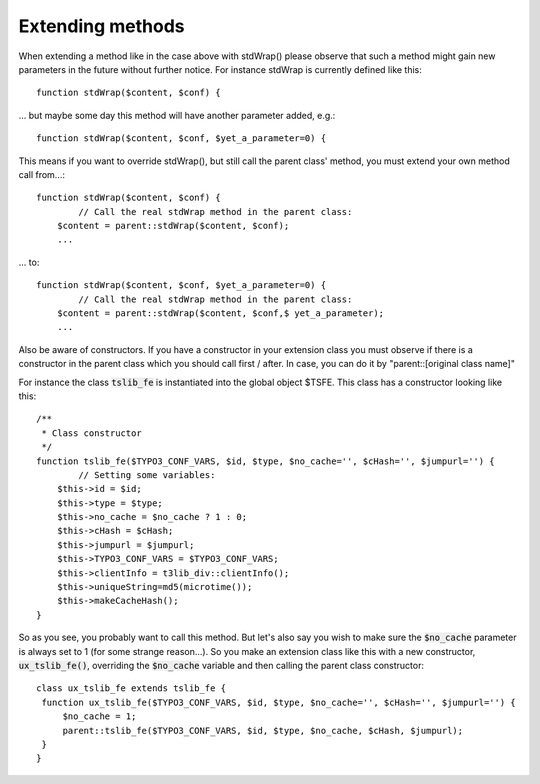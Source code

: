 ﻿.. include:: ../../../Includes.txt


.. ==================================================
.. FOR YOUR INFORMATION
.. --------------------------------------------------
.. -*- coding: utf-8 -*- with BOM.


.. _xclasses-methods:

Extending methods
^^^^^^^^^^^^^^^^^

When extending a method like in the case above with stdWrap() please
observe that such a method might gain new parameters in the future
without further notice. For instance stdWrap is currently defined like
this:

::

      function stdWrap($content, $conf) {

... but maybe some day this method will have another parameter added,
e.g.:

::

      function stdWrap($content, $conf, $yet_a_parameter=0) {

This means if you want to override stdWrap(), but still call the
parent class' method, you must extend your own method call from...:

::

       function stdWrap($content, $conf) {
               // Call the real stdWrap method in the parent class:
           $content = parent::stdWrap($content, $conf);
           ...

... to:

::

       function stdWrap($content, $conf, $yet_a_parameter=0) {
               // Call the real stdWrap method in the parent class:
           $content = parent::stdWrap($content, $conf,$ yet_a_parameter);
           ...


Also be aware of constructors. If you have a constructor in your
extension class you must observe if there is a constructor in the
parent class which you should call first / after. In case, you can do
it by "parent::[original class name]"

For instance the class :code:`tslib_fe` is instantiated into the global
object $TSFE. This class has a constructor looking like this:

::

   /**
    * Class constructor
    */
   function tslib_fe($TYPO3_CONF_VARS, $id, $type, $no_cache='', $cHash='', $jumpurl='') {
           // Setting some variables:
       $this->id = $id;
       $this->type = $type;
       $this->no_cache = $no_cache ? 1 : 0;
       $this->cHash = $cHash;
       $this->jumpurl = $jumpurl;
       $this->TYPO3_CONF_VARS = $TYPO3_CONF_VARS;
       $this->clientInfo = t3lib_div::clientInfo();
       $this->uniqueString=md5(microtime());
       $this->makeCacheHash();
   }

So as you see, you probably want to call this method. But let's also
say you wish to make sure the :code:`$no_cache` parameter is always set to 1
(for some strange reason...). So you make an extension class like this
with a new constructor, :code:`ux_tslib_fe()`, overriding the :code:`$no_cache`
variable and then calling the parent class constructor:

::

   class ux_tslib_fe extends tslib_fe {
    function ux_tslib_fe($TYPO3_CONF_VARS, $id, $type, $no_cache='', $cHash='', $jumpurl='') {
        $no_cache = 1;
        parent::tslib_fe($TYPO3_CONF_VARS, $id, $type, $no_cache, $cHash, $jumpurl);
    }
   }

.. todo::
   The above code is a bad example, because setting the :code:`$no_cache`
   parameter to 1 is an evil thing to do. This code should be replaced at some point.